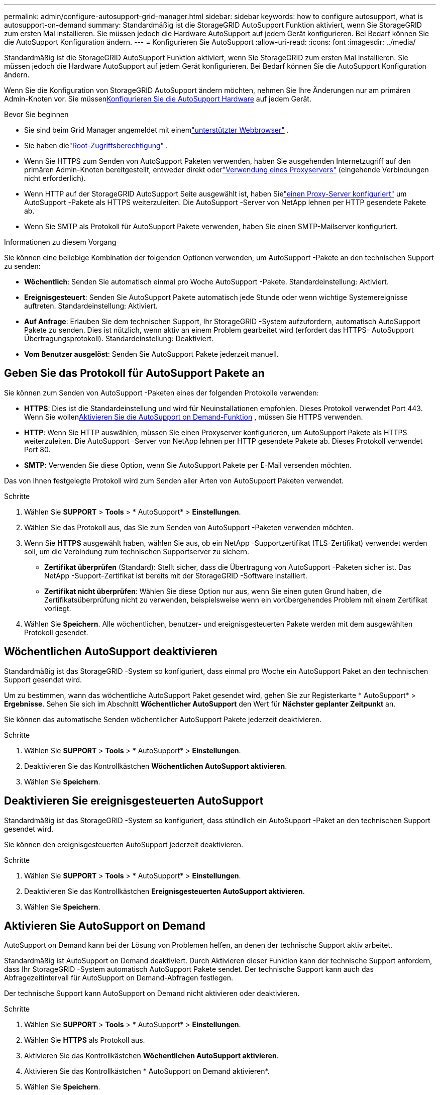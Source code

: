 ---
permalink: admin/configure-autosupport-grid-manager.html 
sidebar: sidebar 
keywords: how to configure autosupport, what is autosupport-on-demand 
summary: Standardmäßig ist die StorageGRID AutoSupport Funktion aktiviert, wenn Sie StorageGRID zum ersten Mal installieren.  Sie müssen jedoch die Hardware AutoSupport auf jedem Gerät konfigurieren.  Bei Bedarf können Sie die AutoSupport Konfiguration ändern. 
---
= Konfigurieren Sie AutoSupport
:allow-uri-read: 
:icons: font
:imagesdir: ../media/


[role="lead"]
Standardmäßig ist die StorageGRID AutoSupport Funktion aktiviert, wenn Sie StorageGRID zum ersten Mal installieren.  Sie müssen jedoch die Hardware AutoSupport auf jedem Gerät konfigurieren.  Bei Bedarf können Sie die AutoSupport Konfiguration ändern.

Wenn Sie die Konfiguration von StorageGRID AutoSupport ändern möchten, nehmen Sie Ihre Änderungen nur am primären Admin-Knoten vor.  Sie müssen<<autosupport-for-appliances,Konfigurieren Sie die AutoSupport Hardware>> auf jedem Gerät.

.Bevor Sie beginnen
* Sie sind beim Grid Manager angemeldet mit einemlink:../admin/web-browser-requirements.html["unterstützter Webbrowser"] .
* Sie haben dielink:admin-group-permissions.html["Root-Zugriffsberechtigung"] .
* Wenn Sie HTTPS zum Senden von AutoSupport Paketen verwenden, haben Sie ausgehenden Internetzugriff auf den primären Admin-Knoten bereitgestellt, entweder direkt oderlink:configuring-admin-proxy-settings.html["Verwendung eines Proxyservers"] (eingehende Verbindungen nicht erforderlich).
* Wenn HTTP auf der StorageGRID AutoSupport Seite ausgewählt ist, haben Sielink:configuring-admin-proxy-settings.html["einen Proxy-Server konfiguriert"] um AutoSupport -Pakete als HTTPS weiterzuleiten.  Die AutoSupport -Server von NetApp lehnen per HTTP gesendete Pakete ab.
* Wenn Sie SMTP als Protokoll für AutoSupport Pakete verwenden, haben Sie einen SMTP-Mailserver konfiguriert.


.Informationen zu diesem Vorgang
Sie können eine beliebige Kombination der folgenden Optionen verwenden, um AutoSupport -Pakete an den technischen Support zu senden:

* *Wöchentlich*: Senden Sie automatisch einmal pro Woche AutoSupport -Pakete.  Standardeinstellung: Aktiviert.
* *Ereignisgesteuert*: Senden Sie AutoSupport Pakete automatisch jede Stunde oder wenn wichtige Systemereignisse auftreten.  Standardeinstellung: Aktiviert.
* *Auf Anfrage*: Erlauben Sie dem technischen Support, Ihr StorageGRID -System aufzufordern, automatisch AutoSupport Pakete zu senden. Dies ist nützlich, wenn aktiv an einem Problem gearbeitet wird (erfordert das HTTPS- AutoSupport Übertragungsprotokoll).  Standardeinstellung: Deaktiviert.
* *Vom Benutzer ausgelöst*: Senden Sie AutoSupport Pakete jederzeit manuell.




== [[specify-protocol-for-autosupport-packages]]Geben Sie das Protokoll für AutoSupport Pakete an

Sie können zum Senden von AutoSupport -Paketen eines der folgenden Protokolle verwenden:

* *HTTPS*: Dies ist die Standardeinstellung und wird für Neuinstallationen empfohlen.  Dieses Protokoll verwendet Port 443.  Wenn Sie wollen<<Aktivieren Sie AutoSupport on Demand,Aktivieren Sie die AutoSupport on Demand-Funktion>> , müssen Sie HTTPS verwenden.
* *HTTP*: Wenn Sie HTTP auswählen, müssen Sie einen Proxyserver konfigurieren, um AutoSupport Pakete als HTTPS weiterzuleiten.  Die AutoSupport -Server von NetApp lehnen per HTTP gesendete Pakete ab.  Dieses Protokoll verwendet Port 80.
* *SMTP*: Verwenden Sie diese Option, wenn Sie AutoSupport Pakete per E-Mail versenden möchten.


Das von Ihnen festgelegte Protokoll wird zum Senden aller Arten von AutoSupport Paketen verwendet.

.Schritte
. Wählen Sie *SUPPORT* > *Tools* > * AutoSupport* > *Einstellungen*.
. Wählen Sie das Protokoll aus, das Sie zum Senden von AutoSupport -Paketen verwenden möchten.
. Wenn Sie *HTTPS* ausgewählt haben, wählen Sie aus, ob ein NetApp -Supportzertifikat (TLS-Zertifikat) verwendet werden soll, um die Verbindung zum technischen Supportserver zu sichern.
+
** *Zertifikat überprüfen* (Standard): Stellt sicher, dass die Übertragung von AutoSupport -Paketen sicher ist.  Das NetApp -Support-Zertifikat ist bereits mit der StorageGRID -Software installiert.
** *Zertifikat nicht überprüfen*: Wählen Sie diese Option nur aus, wenn Sie einen guten Grund haben, die Zertifikatsüberprüfung nicht zu verwenden, beispielsweise wenn ein vorübergehendes Problem mit einem Zertifikat vorliegt.


. Wählen Sie *Speichern*. Alle wöchentlichen, benutzer- und ereignisgesteuerten Pakete werden mit dem ausgewählten Protokoll gesendet.




== Wöchentlichen AutoSupport deaktivieren

Standardmäßig ist das StorageGRID -System so konfiguriert, dass einmal pro Woche ein AutoSupport Paket an den technischen Support gesendet wird.

Um zu bestimmen, wann das wöchentliche AutoSupport Paket gesendet wird, gehen Sie zur Registerkarte * AutoSupport* > *Ergebnisse*.  Sehen Sie sich im Abschnitt *Wöchentlicher AutoSupport* den Wert für *Nächster geplanter Zeitpunkt* an.

Sie können das automatische Senden wöchentlicher AutoSupport Pakete jederzeit deaktivieren.

.Schritte
. Wählen Sie *SUPPORT* > *Tools* > * AutoSupport* > *Einstellungen*.
. Deaktivieren Sie das Kontrollkästchen *Wöchentlichen AutoSupport aktivieren*.
. Wählen Sie *Speichern*.




== Deaktivieren Sie ereignisgesteuerten AutoSupport

Standardmäßig ist das StorageGRID -System so konfiguriert, dass stündlich ein AutoSupport -Paket an den technischen Support gesendet wird.

Sie können den ereignisgesteuerten AutoSupport jederzeit deaktivieren.

.Schritte
. Wählen Sie *SUPPORT* > *Tools* > * AutoSupport* > *Einstellungen*.
. Deaktivieren Sie das Kontrollkästchen *Ereignisgesteuerten AutoSupport aktivieren*.
. Wählen Sie *Speichern*.




== Aktivieren Sie AutoSupport on Demand

AutoSupport on Demand kann bei der Lösung von Problemen helfen, an denen der technische Support aktiv arbeitet.

Standardmäßig ist AutoSupport on Demand deaktiviert.  Durch Aktivieren dieser Funktion kann der technische Support anfordern, dass Ihr StorageGRID -System automatisch AutoSupport Pakete sendet.  Der technische Support kann auch das Abfragezeitintervall für AutoSupport on Demand-Abfragen festlegen.

Der technische Support kann AutoSupport on Demand nicht aktivieren oder deaktivieren.

.Schritte
. Wählen Sie *SUPPORT* > *Tools* > * AutoSupport* > *Einstellungen*.
. Wählen Sie *HTTPS* als Protokoll aus.
. Aktivieren Sie das Kontrollkästchen *Wöchentlichen AutoSupport aktivieren*.
. Aktivieren Sie das Kontrollkästchen * AutoSupport on Demand aktivieren*.
. Wählen Sie *Speichern*.
+
AutoSupport on Demand ist aktiviert und der technische Support kann AutoSupport on Demand-Anfragen an StorageGRID senden.





== Deaktivieren Sie die Suche nach Softwareupdates

Standardmäßig kontaktiert StorageGRID NetApp , um festzustellen, ob Software-Updates für Ihr System verfügbar sind.  Wenn ein StorageGRID Hotfix oder eine neue Version verfügbar ist, wird die neue Version auf der StorageGRID Upgradeseite angezeigt.

Bei Bedarf können Sie die Suche nach Software-Updates optional deaktivieren.  Wenn Ihr System beispielsweise keinen WAN-Zugriff hat, sollten Sie die Prüfung deaktivieren, um Downloadfehler zu vermeiden.

.Schritte
. Wählen Sie *SUPPORT* > *Tools* > * AutoSupport* > *Einstellungen*.
. Deaktivieren Sie das Kontrollkästchen *Nach Software-Updates suchen*.
. Wählen Sie *Speichern*.




== Fügen Sie ein zusätzliches AutoSupport Ziel hinzu

Wenn Sie AutoSupport aktivieren, werden Gesundheits- und Statuspakete an den technischen Support gesendet.  Sie können ein zusätzliches Ziel für alle AutoSupport Pakete angeben.

Um das zum Senden von AutoSupport Paketen verwendete Protokoll zu überprüfen oder zu ändern, lesen Sie die Anweisungen zu<<specify-protocol-for-autosupport-packages,Geben Sie das Protokoll für AutoSupport -Pakete an>> .


NOTE: Sie können das SMTP-Protokoll nicht verwenden, um AutoSupport Pakete an ein zusätzliches Ziel zu senden.

.Schritte
. Wählen Sie *SUPPORT* > *Tools* > * AutoSupport* > *Einstellungen*.
. Wählen Sie *Zusätzliches AutoSupport Ziel aktivieren*.
. Geben Sie Folgendes an:
+
Hostname:: Der Server-Hostname oder die IP-Adresse eines zusätzlichen AutoSupport Zielservers.
+
--

NOTE: Sie können nur ein weiteres Ziel eingeben.

--
Hafen:: Der Port, der für die Verbindung mit einem zusätzlichen AutoSupport Zielserver verwendet wird.  Der Standard ist Port 80 für HTTP oder Port 443 für HTTPS.
Zertifikatsvalidierung:: Ob ein TLS-Zertifikat verwendet wird, um die Verbindung zum zusätzlichen Ziel zu sichern.
+
--
** Wählen Sie *Zertifikat überprüfen*, um die Zertifikatsvalidierung zu verwenden.
** Wählen Sie *Zertifikat nicht überprüfen*, um Ihre AutoSupport -Pakete ohne Zertifikatsvalidierung zu senden.
+
Wählen Sie diese Option nur aus, wenn Sie einen guten Grund haben, die Zertifikatsvalidierung nicht zu verwenden, beispielsweise wenn ein vorübergehendes Problem mit einem Zertifikat vorliegt.



--


. Wenn Sie *Zertifikat überprüfen* ausgewählt haben, gehen Sie wie folgt vor:
+
.. Navigieren Sie zum Speicherort des CA-Zertifikats.
.. Laden Sie die CA-Zertifikatsdatei hoch.
+
Die Metadaten des CA-Zertifikats werden angezeigt.



. Wählen Sie *Speichern*.
+
Alle zukünftigen wöchentlichen, ereignis- und benutzergesteuerten AutoSupport Pakete werden an das zusätzliche Ziel gesendet.





== [[autosupport-for-appliances]] AutoSupport für Appliances konfigurieren

AutoSupport für Appliances meldet StorageGRID Hardwareprobleme und StorageGRID AutoSupport meldet StorageGRID -Softwareprobleme, mit einer Ausnahme: Für SGF6112 meldet StorageGRID AutoSupport sowohl Hardware- als auch Softwareprobleme.  Sie müssen AutoSupport auf jedem Gerät konfigurieren, mit Ausnahme des SGF6112, für das keine zusätzliche Konfiguration erforderlich ist.  AutoSupport wird für Service-Appliances und Speicher-Appliances unterschiedlich implementiert.

Sie verwenden SANtricity , um AutoSupport für jedes Speichergerät zu aktivieren.  Sie können SANtricity AutoSupport während der Ersteinrichtung der Appliance oder nach der Installation einer Appliance konfigurieren:

* Für SG6000- und SG5700-Geräte, https://docs.netapp.com/us-en/storagegrid-appliances/installconfig/accessing-and-configuring-santricity-system-manager.html["AutoSupport im SANtricity System Manager konfigurieren"^]


AutoSupport -Pakete von E-Series-Geräten können in StorageGRID AutoSupport aufgenommen werden, wenn Sie die AutoSupport -Bereitstellung per Proxy in konfigurierenlink:../admin/sending-eseries-autosupport-messages-through-storagegrid.html["SANtricity Systemmanager"] .

StorageGRID AutoSupport meldet keine Hardwareprobleme wie DIMM- oder Host Interface Card (HIC)-Fehler.  Allerdings können einige Komponentenfehlerlink:../monitor/alerts-reference.html["Hardwarewarnungen"] .  Für StorageGRID -Geräte mit einem Baseboard Management Controller (BMC) können Sie E-Mail- und SNMP-Traps konfigurieren, um Hardwarefehler zu melden:

* https://docs.netapp.com/us-en/storagegrid-appliances/installconfig/setting-up-email-notifications-for-alerts.html["E-Mail-Benachrichtigungen für BMC -Warnmeldungen einrichten"^]
* https://docs.netapp.com/us-en/storagegrid-appliances/installconfig/configuring-snmp-settings-for-bmc.html["Konfigurieren Sie die SNMP-Einstellungen für BMC"^]


.Ähnliche Informationen
https://mysupport.netapp.com/site/global/dashboard["NetApp Support"^]
